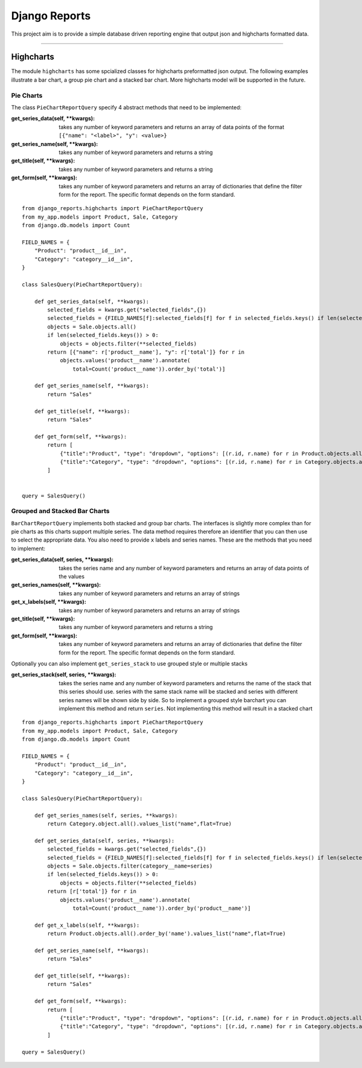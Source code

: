 ==============
Django Reports
==============

This project aim is to provide a simple database driven reporting engine that output json and highcharts formatted data.

----

Highcharts
----------

The module ``highcharts`` has some spcialized classes for highcharts preformatted json output. The following examples
illustrate a bar chart, a group pie chart and a stacked bar chart. More highcharts model will be supported in the future.

Pie Charts
++++++++++
The class ``PieChartReportQuery`` specify 4 abstract methods that need to be implemented:

:get_series_data(self, \*\*kwargs): takes any number of keyword parameters and returns an
    array of data points of the format ``[{"name": "<label>", "y": <value>}``

:get_series_name(self, \*\*kwargs): takes any number of keyword parameters and returns
    a string

:get_title(self, \*\*kwargs): takes any number of keyword parameters and returns a string

:get_form(self, \*\*kwargs): takes any number of keyword parameters and returns 
    an array of dictionaries that define the filter form for the report. The specific
    format depends on the form standard.

::

    from django_reports.highcharts import PieChartReportQuery
    from my_app.models import Product, Sale, Category
    from django.db.models import Count

    FIELD_NAMES = {
        "Product": "product__id__in",
        "Category": "category__id__in",
    }

    class SalesQuery(PieChartReportQuery):

        def get_series_data(self, **kwargs):
            selected_fields = kwargs.get("selected_fields",{})
            selected_fields = {FIELD_NAMES[f]:selected_fields[f] for f in selected_fields.keys() if len(selected_fields[f]) > 0}
            objects = Sale.objects.all()
            if len(selected_fields.keys()) > 0:
                objects = objects.filter(**selected_fields)
            return [{"name": r['product__name'], "y": r['total']} for r in
                objects.values('product__name').annotate(
                    total=Count('product__name')).order_by('total')]

        def get_series_name(self, **kwargs):
            return "Sales"

        def get_title(self, **kwargs):
            return "Sales"

        def get_form(self, **kwargs):
            return [
                {"title":"Product", "type": "dropdown", "options": [(r.id, r.name) for r in Product.objects.all()], "selected": []},
                {"title":"Category", "type": "dropdown", "options": [(r.id, r.name) for r in Category.objects.all()], "selected": []},
            ]


    query = SalesQuery()

Grouped and Stacked Bar Charts
++++++++++++++++++++++++++++++

``BarChartReportQuery`` implements both stacked and group bar charts. The interfaces is slightly
more complex than for pie charts as this charts support multiple series. The data method requires therefore an
identifier that you can then use to select the appropriate data. You also need to provide
``x`` labels and series names. These are the methods that you need to implement:

:get_series_data(self, series, \*\*kwargs): takes the series name and any number of keyword parameters and returns an
    array of data points of the values

:get_series_names(self, \*\*kwargs): takes any number of keyword parameters and returns
    an array of strings

:get_x_labels(self, \*\*kwargs): takes any number of keyword parameters and returns an array of strings

:get_title(self, \*\*kwargs): takes any number of keyword parameters and returns a string

:get_form(self, \*\*kwargs): takes any number of keyword parameters and returns an array 
    of dictionaries that define the filter form for the report. The specific
    format depends on the form standard.

Optionally you can also implement ``get_series_stack`` to use grouped style or multiple stacks

:get_series_stack(self, series, \*\*kwargs): takes the series name and any number of keyword parameters and returns
    the name of the stack that this series should use. series with the same stack name will be stacked and
    series with different series names will be shown side by side. So to implement a grouped style barchart you
    can implement this method and return ``series``. Not implementing this method will result in a stacked chart


::

    from django_reports.highcharts import PieChartReportQuery
    from my_app.models import Product, Sale, Category
    from django.db.models import Count

    FIELD_NAMES = {
        "Product": "product__id__in",
        "Category": "category__id__in",
    }

    class SalesQuery(PieChartReportQuery):

        def get_series_names(self, series, **kwargs):
            return Category.object.all().values_list("name",flat=True)

        def get_series_data(self, series, **kwargs):
            selected_fields = kwargs.get("selected_fields",{})
            selected_fields = {FIELD_NAMES[f]:selected_fields[f] for f in selected_fields.keys() if len(selected_fields[f]) > 0}
            objects = Sale.objects.filter(category__name=series)
            if len(selected_fields.keys()) > 0:
                objects = objects.filter(**selected_fields)
            return [r['total']} for r in
                objects.values('product__name').annotate(
                    total=Count('product__name')).order_by('product__name')]

        def get_x_labels(self, **kwargs):
            return Product.objects.all().order_by('name').values_list("name",flat=True)

        def get_series_name(self, **kwargs):
            return "Sales"

        def get_title(self, **kwargs):
            return "Sales"

        def get_form(self, **kwargs):
            return [
                {"title":"Product", "type": "dropdown", "options": [(r.id, r.name) for r in Product.objects.all()], "selected": []},
                {"title":"Category", "type": "dropdown", "options": [(r.id, r.name) for r in Category.objects.all()], "selected": []},
            ]

    query = SalesQuery()
